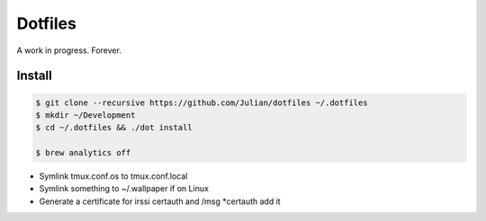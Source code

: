 ========
Dotfiles
========

A work in progress.
Forever.

Install
-------

.. code-block:: sh

   $ git clone --recursive https://github.com/Julian/dotfiles ~/.dotfiles
   $ mkdir ~/Development
   $ cd ~/.dotfiles && ./dot install

   $ brew analytics off

* Symlink tmux.conf.os to tmux.conf.local
* Symlink something to ~/.wallpaper if on Linux
* Generate a certificate for irssi certauth and /msg *certauth add it
